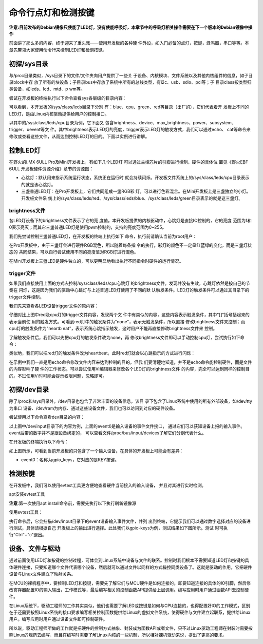.. vim: syntax=rst

命令行点灯和检测按键
-----------
**注意:目前发布的Debian镜像只使能了LED灯，没有使能呼吸灯，本章节中的呼吸灯相关操作需要在下一个版本的Debian镜像中操作**

前面讲了那么多的内容，终于迎来了重头戏——使用开发板的各种硬
件外设，如入门必备的点灯，按键，蜂鸣器，串口等等。本章先带领大家使用命令行来控制LED灯和检测按键。

初探/sys目录
~~~~~~~~

与/proc目录类似，/sys目录下的文件/文件夹向用户提供了一些关
于设备、内核模块、文件系统以及其他内核组件的信息，如子目录block中存
放了所有的块设备；子目录bus中存放了系统中所有的总线类型，有i2c、usb、sdio、pci等；子
目录class按类型归类设备，如leds、lcd、mtd、p
wm等。


尝试在开发板的终端执行以下命令查看sys各层级的目录内容：

.. code-block:: sh
   :linenos:

   #在开发板上的终端执行以下命令查看
   ls /sys
   ls /sys/class
   ls /sys/class/leds
   ls /sys/class/leds/cpu


.. image:: media/ledkey002.png
   :align: center
   :alt: 未找到图片02|


可以看到，本开发板的/sys/class/leds目录下分别
有：blue、cpu、green、red等目录（出厂的），它们代表着开
发板上不同的LED灯，是由Linux内核驱动提供给用户的控制接口。

以其中的/sys/class/leds/cpu目录为例，它下面又
包含brightness、device、max_brightness、power、subsystem、trigger、uevent等文
件。其中brightness表示LED灯的亮度，trigger表示LED灯的触发方式，我们可以通过echo、
cat等命令来修改或查看这些文件，从而达到控制LED灯的目的。下面以实例进行讲解。

控制LED灯
~~~~~~

在野火的i.MX 6ULL Pro及Mini开发板上，有如下几个LED灯
可以通过主控芯片的引脚进行控制，硬件的具体位
置见《野火EBF 6ULL 开发板硬件资源介绍》章节的资源图：

-  心跳灯：默认用来指示系统运行状态，系统正在运行时
   就会持续闪烁。开发板文件系统上的/sys/class/leds/cpu目录表示的就是该心跳灯。

-  三盏普通LED灯：在Pro开发板上，它们共同组成一盏RGB彩
   灯，可以进行色彩混合。在Mini开发板上是三盏独立的小灯。开发板文件系
   统上的/sys/class/leds/red、/sys/class/leds/blue、/sys/class/leds/green目录表示的就是这三盏灯。

brightness文件
^^^^^^^^^^^^

各LED灯设备下的brightness文件表示了它的亮
度值。本开发板提供的内核驱动中，心跳灯是直接IO控制的，它的亮度
范围为1和0表示亮灭；而其它三盏普通LED灯是使用pwm控制的，支持的亮度范围为0~255。

我们先尝试控制三盏普通LED灯，在开发板的终端上执行如下
命令，执行前请确认当前为root用户：

.. code-block:: sh
   :linenos:

   #LED灯默认可能处于亮的状态，我们先把它们全部关闭再一盏盏点亮
   echo 0 > /sys/class/leds/red/brightness #关闭red灯
   echo 0 > /sys/class/leds/blue/brightness #关闭blue灯
   echo 0 > /sys/class/leds/green/brightness #关闭green灯
   echo 255 > /sys/class/leds/red/brightness #点亮red灯
   echo 255 > /sys/class/leds/blue/brightness #点亮blue灯
   echo 255 > /sys/class/leds/green/brightness #点亮green灯

.. image:: media/ledkey003.png
   :align: center
   :alt: 未找到图片03|



在Pro开发板中，由于三盏灯会进行硬件RGB混色，所以随着每条指
令的执行，彩灯的颜色不一定呈红蓝绿的变化，而是三盏灯状态的
共同结果，可以自行尝试使用不同的亮度值对RGB灯进行混色。

在Mini开发板上三盏LED是硬件独立的，可以更明显地看出执行不同指令时硬件的运行情况。

trigger文件
^^^^^^^^^

如果我们直接使用上面的方式去控制/sys/class/leds/cpu心跳灯
的brightness文件，发现并没有生效，心跳灯依然是按自己的节奏在
闪烁，这是因为我们的驱动中心跳灯与上述普通LED灯使用了不同的默
认触发条件。LED灯的触发条件可以通过其目录下的trigger文件控制。

我们先来查看各LED设备trigger文件的原内容：

.. code-block:: sh
   :linenos:

   cat /sys/class/leds/red/trigger #查看red灯的trigger文件内容
   cat /sys/class/leds/cpu/trigger #查看cpu灯的trigger文件内容

.. image:: media/ledkey004.png
   :align: center
   :alt: 未找到图片04|



仔细对比上图中red及cpu灯的trigger文件内容，发现两个文
件中有类似的内容，这些内容表示触发条件，其中"[]"括号括起来的表示当前使
用的触发方式。可看到red灯中的触发条件为"none"，表示无触发条件，所以直接
修改brightness文件来控制；而cpu灯的触发条件为"heartb
eat"，表示系统心跳指示触发，这时用户不能再直接修改brightness文件来
控制。

了解触发条件后，我们可以先把cpu灯的触发条件改为none，再
修改brightness文件即可以手动控制cpu灯，尝试执行如下命令：

.. code-block:: sh
   :linenos:

   echo none > /sys/class/leds/cpu/trigger #修改cpu灯触发条件为none
   cat /sys/class/leds/cpu/trigger #查看cpu灯的trigger文件内容
   echo 1 > /sys/class/leds/cpu/brightness # 点亮cpu灯
   echo 0 > /sys/class/leds/cpu/brightness #关闭cpu灯

.. image:: media/ledkey005.png
   :align: center
   :alt: 未找到图片05|



类似地，我们可以把red灯的触发条件改为heartbeat，此时red灯就会以心跳指示的方式进行闪烁：


.. code-block:: sh
   :linenos:

   echo heartbeat > /sys/class/leds/red/trigger

.. image:: media/ledkey006.png
   :align: center
   :alt: 未找到图片06|



在示例中我们一直是用echo命令修改文件内容来达到控制的目的，但我
们要清楚地知道，并不是echo命令能控制硬件，而是文件的内容影响了硬
件的工作状态。可以尝试使用Vi编辑器来修改各个LED灯的brightness文件
的内容，完全可以达到同样的控制目的。不过使用Vi时可能会提示权限问题，忽略即可。

初探/dev目录
~~~~~~~~

除了/proc和/sys目录外，/dev目录也包含了非常丰富的设备信息，该目
录下包含了Linux系统中使用的所有外部设备，如/dev/tty为串口
设备、/dev/ram为内存、通过这些设备文件，我们也可以访问到对应的硬件设备。

尝试使用以下命令查看dev目录的内容：

.. code-block:: c
   :caption: 看dev目录的内容
   :linenos:

   ls /dev
   
   ls /dev/input

.. image:: media/ledkey007.png
   :align: center
   :alt: 未找到图片07|



以上图中/dev/input目录下的内容为例，上面的event0是输入设备的事件文件接口，
通过它们可以获知设备上报的输入事件。event后带的数字并不是跟设备绑定的，
可以查看文件/proc/bus/input/devices了解它们分别代表什么。

在开发板的终端执行以下命令：

.. code-block:: sh
   :linenos:

   cat /proc/bus/input/devices

.. image:: media/ledkey008.png
   :align: center
   :alt: 未找到图片08|



如上图所示，可看到当前开发板的只包含了一个输入设备，在具体的开发板上可能会有差异：

-  event0：名称为gpio_keys，它对应的是KEY按键。

检测按键
~~~~

在开发板中，我们可以使用evtest工具更方便地查看硬件当前接入的输入设备，
并且对其进行实时检测。

apt安装evtest工具

.. code-block:: sh
   :linenos:

   sudo apt install evtest

**注意**:第一次使用apt install命令前，需要先执行以下执行刷新镜像源

.. code-block:: sh
   :linenos:

   sudo apt update

使用evtest工具：

.. code-block:: sh
   :linenos:

   sudo evtest

.. image:: media/ledkey009.png
   :align: center
   :alt: 未找到图片09|



执行命令后，它会扫描/dev/input目录下的event设备输入事件文件，并列
出到终端，它提示我们可以通过数字选择对应的设备进行测试，具体请根据自己
开发板上的输出进行选择。此处我们以gpio-keys为例，测试结果如下图所示。测试
时可执行"Ctrl"+"c"退出。

.. image:: media/ledkey011.png
   :align: center
   :alt: 未找到图片11|


设备、文件与驱动
~~~~~~~~

通过前面使用LED灯和按键的控制过程，可体会到Linux系统中设备与文件的联系。控制时我们根本不需要知道LED灯和按键的具体硬件连接，只要知道哪个文件代表哪个设备，然后就可以通过文件以同样的方式操控同类设备了。这就是驱动的作用，它把硬件设备与Linux文件建立了映射关系。

在MCU的裸机程序中，要控制LED灯和按键，需要先了解它们与MCU硬件是如何连接的，即要知道连接的具体的IO引脚，然后修改寄存器配置IO的输入输出，工作模式等，最后编写相关的控制函数API提供给上层调用。编写应用时用户通过函数API去控制硬件。

在Linux系统下，驱动工程师的工作其实类似，他们也需要了解LED或按键是如何与CPU连接的，也得配置好IO的工作模式，区别在于还需要按照Linux系统的接口要求编写相关控制函数提供给Linux的虚拟文件系统，使得硬件与文件建立起联系，提供给Linux用户。编写应用时用户通过设备文件即可控制硬件。

所以说，驱动工程师所做的工作就是把硬件的控制方式抽象、封装成为函数API或者文件，只不过Linux驱动工程师在封装时需要按照Linux的规范去编写，而且在编写时需要了解Linux内核的一些机制，所以相对裸机驱动来说，提出了更高的要求。






.. |ledkey002| image:: media/ledkey002.png
   :width: 5.76806in
   :height: 1.22371in
.. |ledkey003| image:: media/ledkey003.png
   :width: 5.17361in
   :height: 1.22533in
.. |ledkey004| image:: media/ledkey004.png
   :width: 5.45047in
   :height: 1.18344in
.. |ledkey005| image:: media/ledkey005.png
   :width: 5.09028in
   :height: 1.12159in
.. |ledkey006| image:: media/ledkey006.png
   :width: 5.51714in
   :height: 0.65006in
.. |ledkey007| image:: media/ledkey007.png
   :width: 5.76806in
   :height: 1.82054in
.. |ledkey008| image:: media/ledkey008.png
   :width: 5.625in
   :height: 4.85091in
.. |ledkey009| image:: media/ledkey009.png
   :width: 4.29167in
   :height: 1.31409in
.. |ledkey010| image:: media/ledkey010.png
   :width: 5.18056in
   :height: 3.00428in
.. |ledkey011| image:: media/ledkey011.png
   :width: 5.32639in
   :height: 3.18093in
